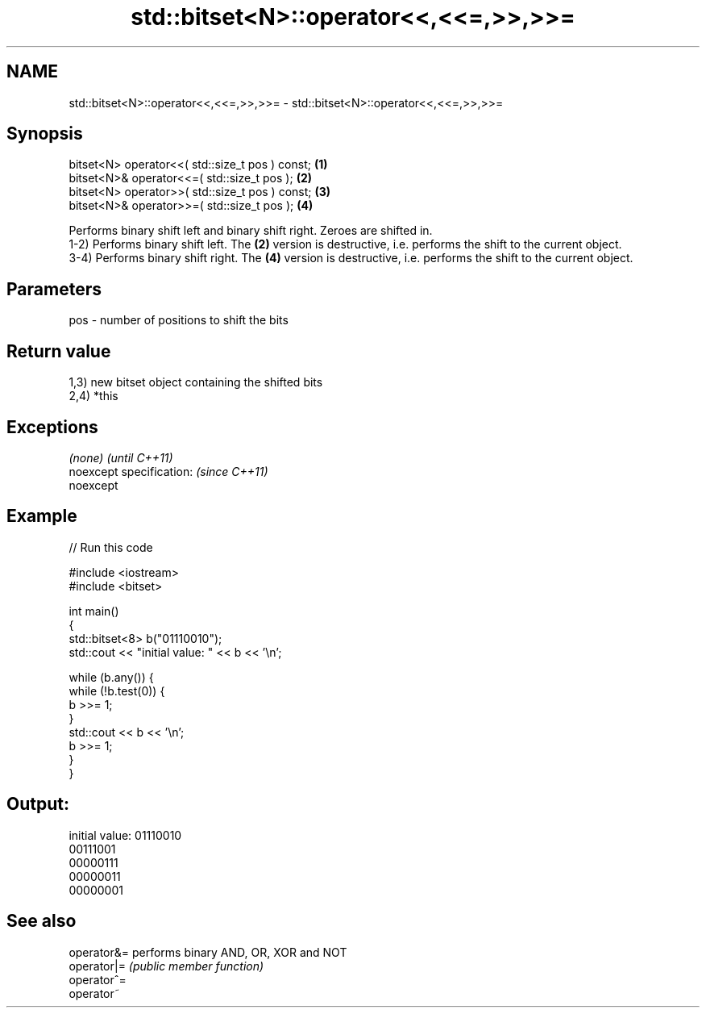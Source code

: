 .TH std::bitset<N>::operator<<,<<=,>>,>>= 3 "2020.03.24" "http://cppreference.com" "C++ Standard Libary"
.SH NAME
std::bitset<N>::operator<<,<<=,>>,>>= \- std::bitset<N>::operator<<,<<=,>>,>>=

.SH Synopsis

  bitset<N> operator<<( std::size_t pos ) const; \fB(1)\fP
  bitset<N>& operator<<=( std::size_t pos );     \fB(2)\fP
  bitset<N> operator>>( std::size_t pos ) const; \fB(3)\fP
  bitset<N>& operator>>=( std::size_t pos );     \fB(4)\fP

  Performs binary shift left and binary shift right. Zeroes are shifted in.
  1-2) Performs binary shift left. The \fB(2)\fP version is destructive, i.e. performs the shift to the current object.
  3-4) Performs binary shift right. The \fB(4)\fP version is destructive, i.e. performs the shift to the current object.

.SH Parameters


  pos - number of positions to shift the bits


.SH Return value

  1,3) new bitset object containing the shifted bits
  2,4) *this

.SH Exceptions


  \fI(none)\fP                  \fI(until C++11)\fP
  noexcept specification: \fI(since C++11)\fP
  noexcept


.SH Example

  
// Run this code

    #include <iostream>
    #include <bitset>

    int main()
    {
        std::bitset<8> b("01110010");
        std::cout << "initial value: " << b << '\\n';

        while (b.any()) {
            while (!b.test(0)) {
                b >>= 1;
            }
            std::cout << b << '\\n';
            b >>= 1;
        }
    }

.SH Output:

    initial value: 01110010
    00111001
    00000111
    00000011
    00000001


.SH See also



  operator&= performs binary AND, OR, XOR and NOT
  operator|= \fI(public member function)\fP
  operator^=
  operator~




